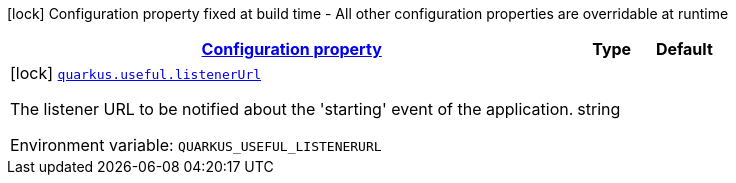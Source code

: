 
:summaryTableId: quarkus-useful-dev-matheuscruz-quarkus-useful-runtime-useful-configuration
[.configuration-legend]
icon:lock[title=Fixed at build time] Configuration property fixed at build time - All other configuration properties are overridable at runtime
[.configuration-reference, cols="80,.^10,.^10"]
|===

h|[[quarkus-useful-dev-matheuscruz-quarkus-useful-runtime-useful-configuration_configuration]]link:#quarkus-useful-dev-matheuscruz-quarkus-useful-runtime-useful-configuration_configuration[Configuration property]

h|Type
h|Default

a|icon:lock[title=Fixed at build time] [[quarkus-useful-dev-matheuscruz-quarkus-useful-runtime-useful-configuration_quarkus.useful.listenerurl]]`link:#quarkus-useful-dev-matheuscruz-quarkus-useful-runtime-useful-configuration_quarkus.useful.listenerurl[quarkus.useful.listenerUrl]`


[.description]
--
The listener URL to be notified about the 'starting' event of the application.

ifdef::add-copy-button-to-env-var[]
Environment variable: env_var_with_copy_button:+++QUARKUS_USEFUL_LISTENERURL+++[]
endif::add-copy-button-to-env-var[]
ifndef::add-copy-button-to-env-var[]
Environment variable: `+++QUARKUS_USEFUL_LISTENERURL+++`
endif::add-copy-button-to-env-var[]
--|string 
|

|===